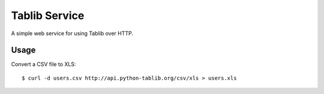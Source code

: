 Tablib Service
==============

A simple web service for using Tablib over HTTP.


Usage
-----

Convert a CSV file to XLS::

    $ curl -d users.csv http://api.python-tablib.org/csv/xls > users.xls